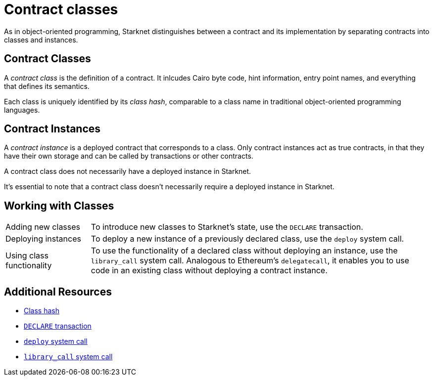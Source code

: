 [id="contract_classes"]
= Contract classes

As in object-oriented programming, Starknet distinguishes between a contract and its implementation by separating contracts into classes and instances.

== Contract Classes

A _contract class_ is the definition of a contract. It inlcudes Cairo byte code, hint information, entry point names, and everything that defines its semantics.

Each class is uniquely identified by its _class hash_, comparable to a class name in traditional object-oriented programming languages.

== Contract Instances

A _contract instance_ is a deployed contract that corresponds to a class. Only contract instances act as true contracts, in that they have their own storage and can be called by transactions or other contracts.

A contract class does not necessarily have a deployed instance in Starknet.

It's essential to note that a contract class doesn't necessarily require a deployed instance in Starknet.

== Working with Classes

[horizontal,labelwidth=20,role="stripes-odd"]
Adding new classes:: To introduce new classes to Starknet's state, use the `DECLARE` transaction.

Deploying instances:: To deploy a new instance of a previously declared class, use the `deploy` system call.

Using class functionality:: To use the functionality of a declared class without deploying an instance, use the `library_call` system call. Analogous to Ethereum's `delegatecall`, it enables you to use code in an existing class without deploying a contract instance.

== Additional Resources

* xref:architecture_and_concepts:Smart_Contracts/class-hash.adoc[Class hash]
* xref:architecture_and_concepts:Network_Architecture/transactions.adoc#declare-transaction[`DECLARE` transaction]
* xref:architecture_and_concepts:Smart_Contracts/system-calls-cairo1.adoc#deploy[`deploy` system call]
* xref:architecture_and_concepts:Smart_Contracts/system-calls-cairo1.adoc#library_call[`library_call` system call]

